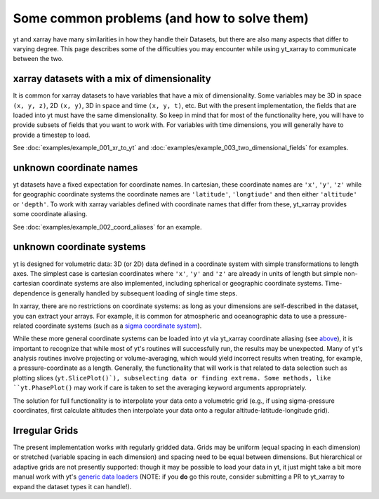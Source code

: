 Some common problems (and how to solve them)
============================================

yt and xarray have many similarities in how they handle their Datasets, but
there are also many aspects that differ to varying degree. This page describes
some of the difficulties you may encounter while using yt_xarray to communicate
between the two.

xarray datasets with a mix of dimensionality
********************************************

It is common for xarray datasets to have variables that have a mix of dimensionality.
Some variables may be 3D in space ``(x, y, z)``, 2D ``(x, y)``, 3D in space and time ``(x, y, t)``, etc.
But with the present implementation,  the fields that are loaded into yt must have the
same dimensionality. So keep in mind that for most of the functionality here, you will have
to provide subsets of fields that you want to work with. For variables with time dimensions,
you will generally have to provide a timestep to load.

See :doc:`examples/example_001_xr_to_yt` and :doc:`examples/example_003_two_dimensional_fields`
for examples.

unknown coordinate names
************************

yt datasets have a fixed expectation for coordinate names. In cartesian, these
coordinate names are ``'x'``, ``'y'``, ``'z'`` while for geographic coordinate systems
the coordinate names are ``'latitude'``, ``'longtiude'`` and then either ``'altitude'``
or ``'depth'``. To work with xarray variables defined with coordinate names that
differ from these, yt_xarray provides some coordinate aliasing.

See :doc:`examples/example_002_coord_aliases` for an example.

unknown coordinate systems
**************************

yt is designed for volumetric data: 3D (or 2D) data defined in a
coordinate system with simple transformations to length axes. The simplest case is
cartesian coordinates where ``'x'``, ``'y'`` and ``'z'`` are already in units of
length but simple non-cartesian coordinate systems are also implemented, including
spherical or geographic coordinate systems. Time-dependence is generally handled
by subsequent loading of single time steps.

In xarray, there are no restrictions on coordinate systems: as long as your
dimensions are self-described in the dataset, you can extract your arrays. For
example, it is common for atmospheric and oceanographic data to use a pressure-related
coordinate systems (such as a `sigma coordinate system <https://en.wikipedia.org/wiki/Sigma_coordinate_system>`_).

While these more general coordinate systems can be loaded into yt via yt_xarray
coordinate aliasing (see `above <#unknown-coordinate-names>`_), it is important to recognize that while most of yt's routines
will successfully run, the results may  be unexpected. Many of yt's analysis routines
involve projecting or volume-averaging, which would yield incorrect results when
treating, for example, a pressure-coordinate as a length. Generally, the functionality
that will work is that related to data selection such as plotting slices (``yt.SlicePlot()`),
subselecting data or finding extrema. Some methods, like ``yt.PhasePlot()`` may work
if care is taken to set the averaging keyword arguments appropriately.

The solution for full functionality is to interpolate your data onto a volumetric
grid (e.g., if using sigma-pressure coordinates, first calculate altitudes then
interpolate your data onto a regular altitude-latitude-longitude grid).

Irregular Grids
***************

The present implementation works with regularly gridded data. Grids may be uniform
(equal spacing in each dimension) or stretched (variable spacing in each dimension)
and spacing need to be equal between dimensions. But hierarchical or adaptive grids
are not presently supported: though it may be possible to load your data in yt, it
just might take a bit more manual work with yt's
`generic data loaders <https://yt-project.org/doc/examining/generic_array_data.html>`_
(NOTE: if you **do** go this route, consider submitting a PR to yt_xarray to expand
the dataset types it can handle!).
